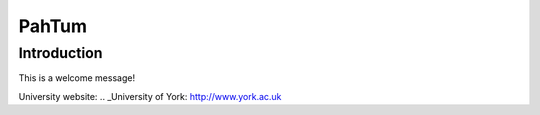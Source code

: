 PahTum
======

Introduction
------------

This is a welcome message!

University website: .. _University of York: http://www.york.ac.uk